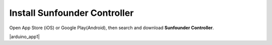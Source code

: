 Install Sunfounder Controller
====================================


Open App Store (iOS) or Google Play(Android), then search and download **Sunfounder Controller**.

|arduino_app1|


